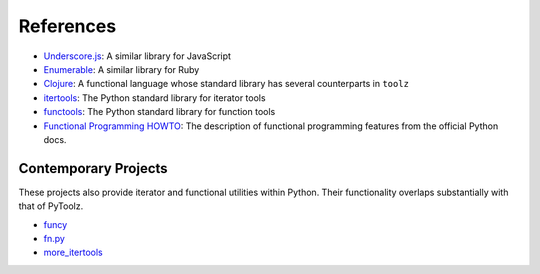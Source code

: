 References
==========

-  `Underscore.js <http://underscorejs.org>`__: A similar library for
   JavaScript
-  `Enumerable <http://ruby-doc.org/core-2.0.0/Enumerable.html>`__: A
   similar library for Ruby
-  `Clojure <http://clojure.org>`__: A functional language whose
   standard library has several counterparts in ``toolz``
-  `itertools <http://docs.python.org/2/library/itertools.html>`__: The
   Python standard library for iterator tools
-  `functools <http://docs.python.org/2/library/functools.html>`__: The
   Python standard library for function tools
-  `Functional Programming HOWTO <http://docs.python.org/dev/howto/functional.html>`__:
   The description of functional programming features from the official
   Python docs.

Contemporary Projects
---------------------

These projects also provide iterator and functional utilities within
Python. Their functionality overlaps substantially with that of PyToolz.

-  `funcy <https://github.com/suor/funcy/>`__
-  `fn.py <https://github.com/kachayev/fn.py>`__
-  `more\_itertools <https://github.com/erikrose/more-itertools>`__
